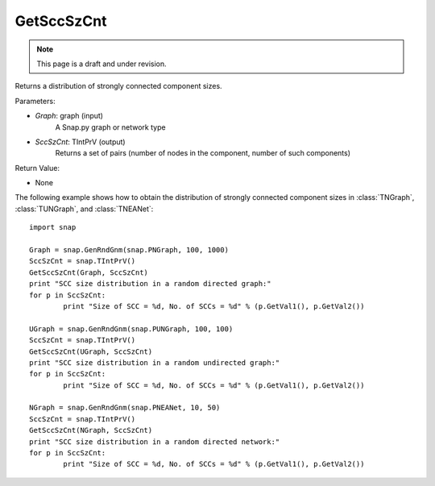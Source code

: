 GetSccSzCnt
'''''''''''
.. note::

    This page is a draft and under revision.


.. function:: GetSccSzCnt(Graph, SccSzCnt)

Returns a distribution of strongly connected component sizes.

Parameters:

- *Graph*: graph (input)
	A Snap.py graph or network type

- *SccSzCnt*: TIntPrV (output)
	Returns a set of pairs (number of nodes in the component, number of such components)

Return Value:

- None

The following example shows how to obtain the distribution of strongly connected component sizes in :class:`TNGraph`, :class:`TUNGraph`, and :class:`TNEANet`::

	import snap

	Graph = snap.GenRndGnm(snap.PNGraph, 100, 1000)
	SccSzCnt = snap.TIntPrV()
	GetSccSzCnt(Graph, SccSzCnt)
	print "SCC size distribution in a random directed graph:"
	for p in SccSzCnt:
		print "Size of SCC = %d, No. of SCCs = %d" % (p.GetVal1(), p.GetVal2())

	UGraph = snap.GenRndGnm(snap.PUNGraph, 100, 100)
	SccSzCnt = snap.TIntPrV()
	GetSccSzCnt(UGraph, SccSzCnt)
	print "SCC size distribution in a random undirected graph:"
	for p in SccSzCnt:
		print "Size of SCC = %d, No. of SCCs = %d" % (p.GetVal1(), p.GetVal2())

	NGraph = snap.GenRndGnm(snap.PNEANet, 10, 50)
	SccSzCnt = snap.TIntPrV()
	GetSccSzCnt(NGraph, SccSzCnt)
	print "SCC size distribution in a random directed network:"
	for p in SccSzCnt:
		print "Size of SCC = %d, No. of SCCs = %d" % (p.GetVal1(), p.GetVal2())